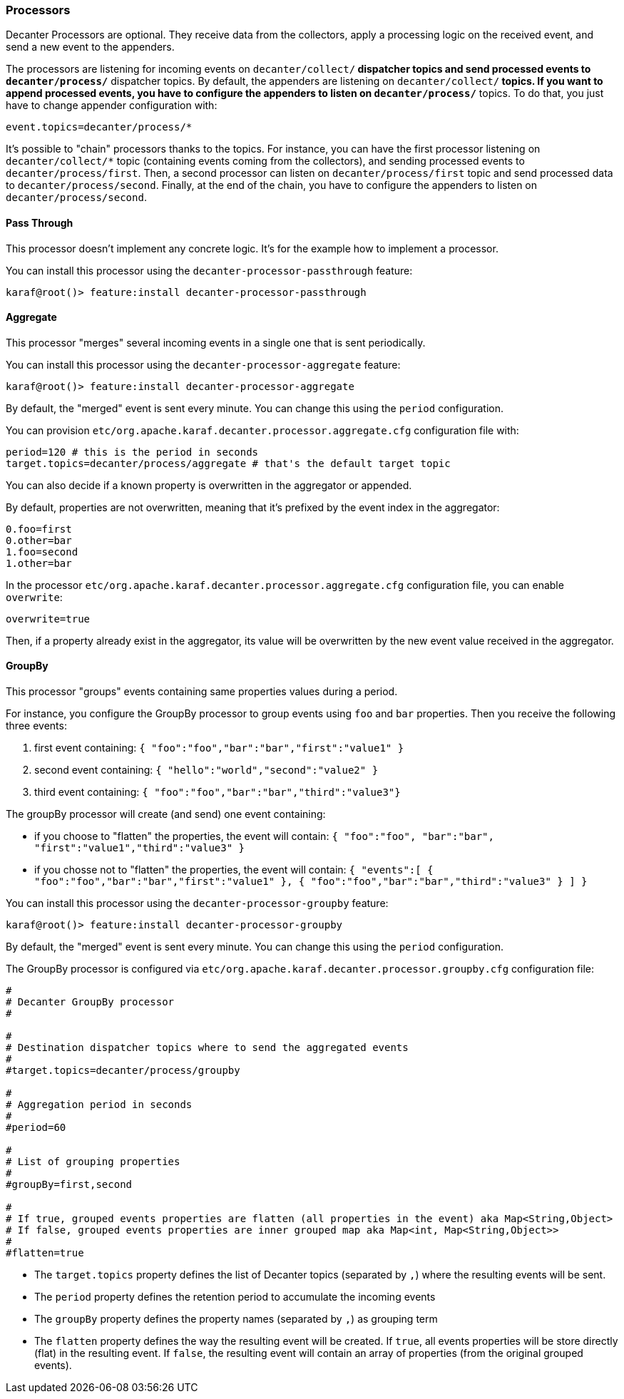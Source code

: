 //
// Licensed under the Apache License, Version 2.0 (the "License");
// you may not use this file except in compliance with the License.
// You may obtain a copy of the License at
//
//      http://www.apache.org/licenses/LICENSE-2.0
//
// Unless required by applicable law or agreed to in writing, software
// distributed under the License is distributed on an "AS IS" BASIS,
// WITHOUT WARRANTIES OR CONDITIONS OF ANY KIND, either express or implied.
// See the License for the specific language governing permissions and
// limitations under the License.
//

=== Processors

Decanter Processors are optional. They receive data from the collectors, apply a processing logic on the received event, and send a new event to the appenders.

The processors are listening for incoming events on `decanter/collect/*` dispatcher topics and send processed events to `decanter/process/*` dispatcher topics.
By default, the appenders are listening on `decanter/collect/*` topics. If you want to append processed events, you have to configure the appenders
to listen on `decanter/process/*` topics. To do that, you just have to change appender configuration with:

----
event.topics=decanter/process/*
----

It's possible to "chain" processors thanks to the topics.
For instance, you can have the first processor listening on `decanter/collect/*` topic (containing events coming from the collectors), and
sending processed events to `decanter/process/first`. Then, a second processor can listen on `decanter/process/first` topic and send processed
data to `decanter/process/second`. Finally, at the end of the chain, you have to configure the appenders to listen on
`decanter/process/second`.

==== Pass Through

This processor doesn't implement any concrete logic. It's for the example how to implement a processor.

You can install this processor using the `decanter-processor-passthrough` feature:

----
karaf@root()> feature:install decanter-processor-passthrough
----

==== Aggregate

This processor "merges" several incoming events in a single one that is sent periodically.

You can install this processor using the `decanter-processor-aggregate` feature:

----
karaf@root()> feature:install decanter-processor-aggregate
----

By default, the "merged" event is sent every minute. You can change this using the `period` configuration.

You can provision `etc/org.apache.karaf.decanter.processor.aggregate.cfg` configuration file with:

----
period=120 # this is the period in seconds
target.topics=decanter/process/aggregate # that's the default target topic
----

You can also decide if a known property is overwritten in the aggregator or appended.

By default, properties are not overwritten, meaning that it's prefixed by the event index in the aggregator:

----
0.foo=first
0.other=bar
1.foo=second
1.other=bar
----

In the processor `etc/org.apache.karaf.decanter.processor.aggregate.cfg` configuration file, you can enable `overwrite`:

----
overwrite=true
----

Then, if a property already exist in the aggregator, its value will be overwritten by the new event value received in the aggregator.

==== GroupBy

This processor "groups" events containing same properties values during a period.

For instance, you configure the GroupBy processor to group events using `foo` and `bar` properties. Then you receive
the following three events:

1. first event containing: `{ "foo":"foo","bar":"bar","first":"value1" }`
2. second event containing: `{ "hello":"world","second":"value2" }`
3. third event containing: `{ "foo":"foo","bar":"bar","third":"value3"}`

The groupBy processor will create (and send) one event containing:

* if you choose to "flatten" the properties, the event will contain: `{ "foo":"foo", "bar":"bar", "first":"value1","third":"value3" }`
* if you chosse not to "flatten" the properties, the event will contain: `{ "events":[ { "foo":"foo","bar":"bar","first":"value1" }, { "foo":"foo","bar":"bar","third":"value3" } ] }`

You can install this processor using the `decanter-processor-groupby` feature:

----
karaf@root()> feature:install decanter-processor-groupby
----

By default, the "merged" event is sent every minute. You can change this using the `period` configuration.

The GroupBy processor is configured via `etc/org.apache.karaf.decanter.processor.groupby.cfg` configuration file:

----
#
# Decanter GroupBy processor
#

#
# Destination dispatcher topics where to send the aggregated events
#
#target.topics=decanter/process/groupby

#
# Aggregation period in seconds
#
#period=60

#
# List of grouping properties
#
#groupBy=first,second

#
# If true, grouped events properties are flatten (all properties in the event) aka Map<String,Object>
# If false, grouped events properties are inner grouped map aka Map<int, Map<String,Object>>
#
#flatten=true
----

* The `target.topics` property defines the list of Decanter topics (separated by `,`) where the resulting events will be sent.
* The `period` property defines the retention period to accumulate the incoming events
* The `groupBy` property defines the property names (separated by `,`) as grouping term
* The `flatten` property defines the way the resulting event will be created. If `true`, all events properties will be store directly (flat) in the resulting event. If `false`, the resulting event will contain an array of properties (from the original grouped events).